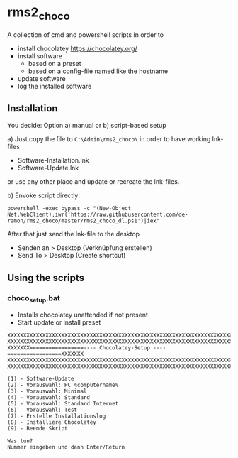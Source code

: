 * rms2_choco

A collection of cmd and powershell scripts in order to

- install chocolatey https://chocolatey.org/
- install software
  - based on a preset
  - based on a config-file named like the hostname
- update software
- log the installed software

  
** Installation
You decide: Option a) manual or b) script-based setup

a) Just copy the file to =C:\Admin\rms2_choco\= in order to have working lnk-files
   - Software-Installation.lnk
   - Software-Update.lnk
   or use any other place and update or recreate the lnk-files.

b) Envoke script directly:
#+begin_src
    powershell -exec bypass -c "(New-Object Net.WebClient);iwr('https://raw.githubusercontent.com/de-ramon/rms2_choco/master/rms2_choco_dl.ps1')|iex"
#+end_src

After that just send the lnk-file to the desktop
   - Senden an > Desktop (Verknüpfung erstellen)
   - Send To > Desktop (Create shortcut)

** Using the scripts
*** choco_setup.bat
- Installs chocolatey unattended if not present
- Start update or install preset
#+begin_src 
XXXXXXXXXXXXXXXXXXXXXXXXXXXXXXXXXXXXXXXXXXXXXXXXXXXXXXXXXXXXXXXXXXXXXXXXXX
XXXXXXXXXXXXXXXXXXXXXXXXXXXXXXXXXXXXXXXXXXXXXXXXXXXXXXXXXXXXXXXXXXXXXXXXXX
XXXXXXX=================---- Chocolatey-Setup ----=================XXXXXXX
XXXXXXXXXXXXXXXXXXXXXXXXXXXXXXXXXXXXXXXXXXXXXXXXXXXXXXXXXXXXXXXXXXXXXXXXXX
XXXXXXXXXXXXXXXXXXXXXXXXXXXXXXXXXXXXXXXXXXXXXXXXXXXXXXXXXXXXXXXXXXXXXXXXXX

(1) - Software-Update
(2) - Vorauswahl: PC %computername%
(3) - Vorauswahl: Minimal
(4) - Vorauswahl: Standard
(5) - Vorauswahl: Standard Internet
(6) - Vorauswahl: Test
(7) - Erstelle Installationslog
(8) - Installiere Chocolatey
(9) - Beende Skript

Was tun?
Nummer eingeben und dann Enter/Return
#+end_src
